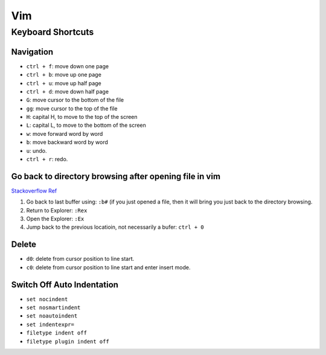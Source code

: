 Vim
===

Keyboard Shortcuts
------------------

Navigation
~~~~~~~~~~

* ``ctrl + f``: move down one page
* ``ctrl + b``: move up one page
* ``ctrl + u``: move up half page
* ``ctrl + d``: move down half page

* ``G``: move cursor to the bottom of the file
* ``gg``: move cursor to the top of the file

* ``H``: capital H, to move to the top of the screen
* ``L``: capital L, to move to the bottom of the screen

* ``w``: move forward word by word
* ``b``: move backward word by word

* ``u``: undo.
* ``ctrl + r``: redo.

Go back to directory browsing after opening file in vim
~~~~~~~~~~~~~~~~~~~~~~~~~~~~~~~~~~~~~~~~~~~~~~~~~~~~~~~
`Stackoverflow Ref <https://stackoverflow.com/questions/9160499/go-to-back-directory-browsing-after-opening-file-in-vim>`_

1. Go back to last buffer using: ``:b#`` (if you just opened a file, then it will bring you just back to the directory browsing.
2. Return to Explorer: ``:Rex``
3. Open the Explorer: ``:Ex``
4. Jump back to the previous locatioin, not necessarily a bufer: ``ctrl + 0``

Delete
~~~~~~

* ``d0``: delete from cursor position to line start.
* ``c0``: delete from cursor position to line start and enter insert mode.

Switch Off Auto Indentation
~~~~~~~~~~~~~~~~~~~~~~~~~~~

* ``set nocindent``
* ``set nosmartindent``
* ``set noautoindent``
* ``set indentexpr=``
* ``filetype indent off``
* ``filetype plugin indent off``

